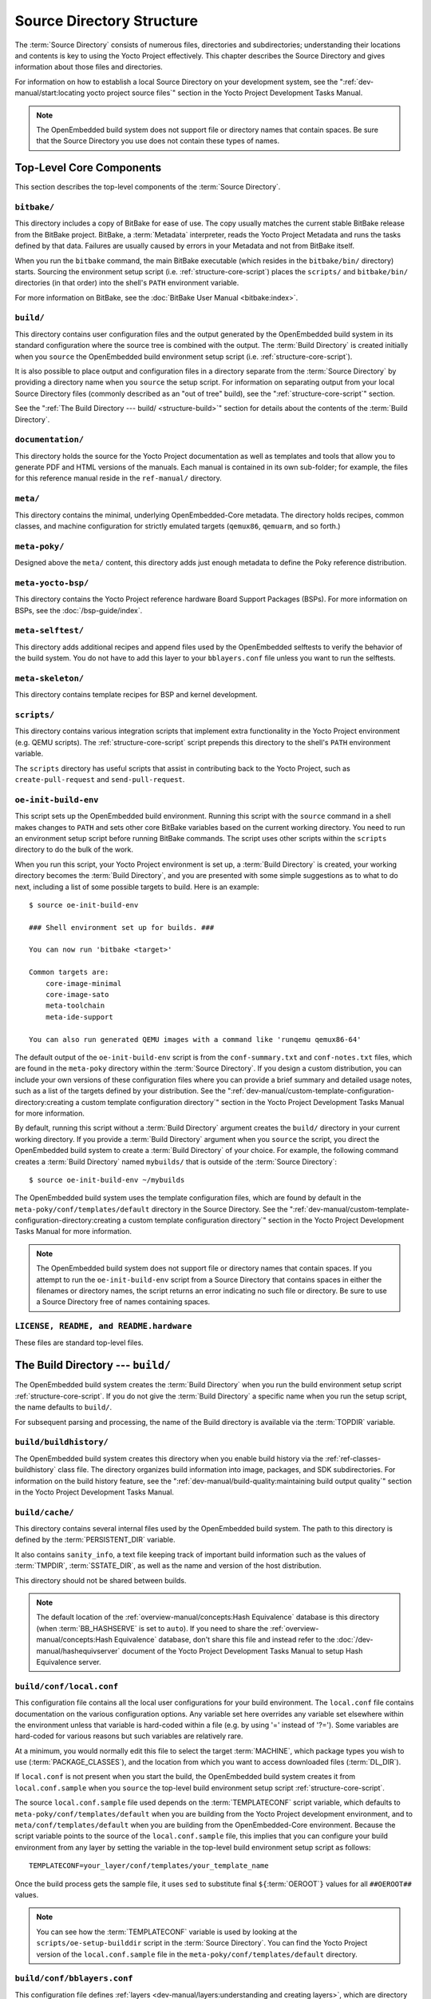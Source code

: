.. SPDX-License-Identifier: CC-BY-SA-2.0-UK

**************************
Source Directory Structure
**************************

The :term:`Source Directory` consists of numerous files,
directories and subdirectories; understanding their locations and
contents is key to using the Yocto Project effectively. This chapter
describes the Source Directory and gives information about those files
and directories.

For information on how to establish a local Source Directory on your
development system, see the
":ref:`dev-manual/start:locating yocto project source files`"
section in the Yocto Project Development Tasks Manual.

.. note::

   The OpenEmbedded build system does not support file or directory
   names that contain spaces. Be sure that the Source Directory you use
   does not contain these types of names.

.. _structure-core:

Top-Level Core Components
=========================

This section describes the top-level components of the :term:`Source Directory`.

.. _structure-core-bitbake:

``bitbake/``
------------

This directory includes a copy of BitBake for ease of use. The copy
usually matches the current stable BitBake release from the BitBake
project. BitBake, a :term:`Metadata` interpreter, reads the
Yocto Project Metadata and runs the tasks defined by that data. Failures
are usually caused by errors in your Metadata and not from BitBake
itself.

When you run the ``bitbake`` command, the main BitBake executable (which
resides in the ``bitbake/bin/`` directory) starts. Sourcing the
environment setup script (i.e. :ref:`structure-core-script`) places
the ``scripts/`` and ``bitbake/bin/`` directories (in that order) into
the shell's ``PATH`` environment variable.

For more information on BitBake, see the :doc:`BitBake User Manual
<bitbake:index>`.

.. _structure-core-build:

``build/``
----------

This directory contains user configuration files and the output
generated by the OpenEmbedded build system in its standard configuration
where the source tree is combined with the output. The :term:`Build Directory`
is created initially when you ``source`` the OpenEmbedded build environment
setup script (i.e. :ref:`structure-core-script`).

It is also possible to place output and configuration files in a
directory separate from the :term:`Source Directory` by
providing a directory name when you ``source`` the setup script. For
information on separating output from your local Source Directory files
(commonly described as an "out of tree" build), see the
":ref:`structure-core-script`" section.

See the ":ref:`The Build Directory --- build/ <structure-build>`" section for details
about the contents of the :term:`Build Directory`.

.. _handbook:

``documentation/``
------------------

This directory holds the source for the Yocto Project documentation as
well as templates and tools that allow you to generate PDF and HTML
versions of the manuals. Each manual is contained in its own sub-folder;
for example, the files for this reference manual reside in the
``ref-manual/`` directory.

.. _structure-core-meta:

``meta/``
---------

This directory contains the minimal, underlying OpenEmbedded-Core
metadata. The directory holds recipes, common classes, and machine
configuration for strictly emulated targets (``qemux86``, ``qemuarm``,
and so forth.)

.. _structure-core-meta-poky:

``meta-poky/``
--------------

Designed above the ``meta/`` content, this directory adds just enough
metadata to define the Poky reference distribution.

.. _structure-core-meta-yocto-bsp:

``meta-yocto-bsp/``
-------------------

This directory contains the Yocto Project reference hardware Board
Support Packages (BSPs). For more information on BSPs, see the
:doc:`/bsp-guide/index`.

.. _structure-meta-selftest:

``meta-selftest/``
------------------

This directory adds additional recipes and append files used by the
OpenEmbedded selftests to verify the behavior of the build system. You
do not have to add this layer to your ``bblayers.conf`` file unless you
want to run the selftests.

.. _structure-meta-skeleton:

``meta-skeleton/``
------------------

This directory contains template recipes for BSP and kernel development.

.. _structure-core-scripts:

``scripts/``
------------

This directory contains various integration scripts that implement extra
functionality in the Yocto Project environment (e.g. QEMU scripts). The
:ref:`structure-core-script` script prepends this directory to the
shell's ``PATH`` environment variable.

The ``scripts`` directory has useful scripts that assist in contributing
back to the Yocto Project, such as ``create-pull-request`` and
``send-pull-request``.

.. _structure-core-script:

``oe-init-build-env``
---------------------

This script sets up the OpenEmbedded build environment. Running this
script with the ``source`` command in a shell makes changes to ``PATH``
and sets other core BitBake variables based on the current working
directory. You need to run an environment setup script before running
BitBake commands. The script uses other scripts within the ``scripts``
directory to do the bulk of the work.

When you run this script, your Yocto Project environment is set up, a
:term:`Build Directory` is created, your working directory becomes the
:term:`Build Directory`, and you are presented with some simple
suggestions as to what to do next, including a list of some possible
targets to build. Here is an example::

   $ source oe-init-build-env

   ### Shell environment set up for builds. ###

   You can now run 'bitbake <target>'

   Common targets are:
       core-image-minimal
       core-image-sato
       meta-toolchain
       meta-ide-support

   You can also run generated QEMU images with a command like 'runqemu qemux86-64'

The default output of the ``oe-init-build-env`` script is from the
``conf-summary.txt`` and ``conf-notes.txt`` files, which are found in the ``meta-poky`` directory
within the :term:`Source Directory`. If you design a
custom distribution, you can include your own versions of these
configuration files where you can provide a brief summary and detailed usage
notes, such as a list of the targets defined by your distribution.
See the
":ref:`dev-manual/custom-template-configuration-directory:creating a custom template configuration directory`"
section in the Yocto Project Development Tasks Manual for more
information.

By default, running this script without a :term:`Build Directory` argument
creates the ``build/`` directory in your current working directory. If
you provide a :term:`Build Directory` argument when you ``source`` the script,
you direct the OpenEmbedded build system to create a :term:`Build Directory` of
your choice. For example, the following command creates a
:term:`Build Directory` named ``mybuilds/`` that is outside of the
:term:`Source Directory`::

   $ source oe-init-build-env ~/mybuilds

The OpenEmbedded build system uses the template configuration files, which
are found by default in the ``meta-poky/conf/templates/default`` directory in the Source
Directory. See the
":ref:`dev-manual/custom-template-configuration-directory:creating a custom template configuration directory`"
section in the Yocto Project Development Tasks Manual for more
information.

.. note::

   The OpenEmbedded build system does not support file or directory
   names that contain spaces. If you attempt to run the ``oe-init-build-env``
   script from a Source Directory that contains spaces in either the
   filenames or directory names, the script returns an error indicating
   no such file or directory. Be sure to use a Source Directory free of
   names containing spaces.

.. _structure-basic-top-level:

``LICENSE, README, and README.hardware``
----------------------------------------

These files are standard top-level files.

.. _structure-build:

The Build Directory --- ``build/``
==================================

The OpenEmbedded build system creates the :term:`Build Directory` when you run
the build environment setup script :ref:`structure-core-script`. If you do not
give the :term:`Build Directory` a specific name when you run the setup script,
the name defaults to ``build/``.

For subsequent parsing and processing, the name of the Build directory
is available via the :term:`TOPDIR` variable.

.. _structure-build-buildhistory:

``build/buildhistory/``
-----------------------

The OpenEmbedded build system creates this directory when you enable
build history via the :ref:`ref-classes-buildhistory` class file. The directory
organizes build information into image, packages, and SDK
subdirectories. For information on the build history feature, see the
":ref:`dev-manual/build-quality:maintaining build output quality`"
section in the Yocto Project Development Tasks Manual.

.. _structure-build-cache:

``build/cache/``
----------------

This directory contains several internal files used by the OpenEmbedded
build system. The path to this directory is defined by the
:term:`PERSISTENT_DIR` variable.

It also contains ``sanity_info``, a text file keeping track of important
build information such as the values of :term:`TMPDIR`, :term:`SSTATE_DIR`,
as well as the name and version of the host distribution.

This directory should not be shared between builds.

.. note::

   The default location of the :ref:`overview-manual/concepts:Hash Equivalence`
   database is this directory (when :term:`BB_HASHSERVE` is set to ``auto``). If
   you need to share the :ref:`overview-manual/concepts:Hash Equivalence`
   database, don't share this file and instead refer to the
   :doc:`/dev-manual/hashequivserver` document of the Yocto Project Development
   Tasks Manual to setup Hash Equivalence server.

.. _structure-build-conf-local.conf:

``build/conf/local.conf``
-------------------------

This configuration file contains all the local user configurations for
your build environment. The ``local.conf`` file contains documentation
on the various configuration options. Any variable set here overrides
any variable set elsewhere within the environment unless that variable
is hard-coded within a file (e.g. by using '=' instead of '?='). Some
variables are hard-coded for various reasons but such variables are
relatively rare.

At a minimum, you would normally edit this file to select the target
:term:`MACHINE`, which package types you wish to use
(:term:`PACKAGE_CLASSES`), and the location from
which you want to access downloaded files (:term:`DL_DIR`).

If ``local.conf`` is not present when you start the build, the
OpenEmbedded build system creates it from ``local.conf.sample`` when you
``source`` the top-level build environment setup script
:ref:`structure-core-script`.

The source ``local.conf.sample`` file used depends on the
:term:`TEMPLATECONF` script variable, which defaults to ``meta-poky/conf/templates/default``
when you are building from the Yocto Project development environment,
and to ``meta/conf/templates/default`` when you are building from the OpenEmbedded-Core
environment. Because the script variable points to the source of the
``local.conf.sample`` file, this implies that you can configure your
build environment from any layer by setting the variable in the
top-level build environment setup script as follows::

   TEMPLATECONF=your_layer/conf/templates/your_template_name

Once the build process gets the sample
file, it uses ``sed`` to substitute final
``${``\ :term:`OEROOT`\ ``}`` values for all
``##OEROOT##`` values.

.. note::

   You can see how the :term:`TEMPLATECONF` variable is used by looking at the
   ``scripts/oe-setup-builddir`` script in the :term:`Source Directory`.
   You can find the Yocto Project version of the ``local.conf.sample`` file in
   the ``meta-poky/conf/templates/default`` directory.

.. _structure-build-conf-bblayers.conf:

``build/conf/bblayers.conf``
----------------------------

This configuration file defines
:ref:`layers <dev-manual/layers:understanding and creating layers>`,
which are directory trees, traversed (or walked) by BitBake. The
``bblayers.conf`` file uses the :term:`BBLAYERS`
variable to list the layers BitBake tries to find.

If ``bblayers.conf`` is not present when you start the build, the
OpenEmbedded build system creates it from ``bblayers.conf.sample`` when
you ``source`` the top-level build environment setup script (i.e.
:ref:`structure-core-script`).

As with the ``local.conf`` file, the source ``bblayers.conf.sample``
file used depends on the :term:`TEMPLATECONF` script variable, which
defaults to ``meta-poky/conf/templates/default`` when you are building from the Yocto
Project development environment, and to ``meta/conf/templates/default`` when you are
building from the OpenEmbedded-Core environment. Because the script
variable points to the source of the ``bblayers.conf.sample`` file, this
implies that you can base your build from any layer by setting the
variable in the top-level build environment setup script as follows::

   TEMPLATECONF=your_layer/conf/templates/your_template_name

Once the build process gets the sample file, it uses ``sed`` to substitute final
``${``\ :term:`OEROOT`\ ``}`` values for all ``##OEROOT##`` values.

.. note::

   You can see how the :term:`TEMPLATECONF` variable is defined by the ``scripts/oe-setup-builddir``
   script in the :term:`Source Directory`. You can find the Yocto Project
   version of the ``bblayers.conf.sample`` file in the ``meta-poky/conf/templates/default``
   directory.

.. _structure-build-conf-bblock.conf:

``build/conf/bblock.conf``
--------------------------

This configuration file is generated by :doc:`bblock </dev-manual/bblock>` and
contains the signatures locked by ``bblock``. By default, it does not exist
and will be created upon the first invocation of ``bblock``.

.. _structure-build-conf-toolcfg.conf:

``build/conf/toolcfg.conf``
---------------------------

This file contains configuration variables that are automatically modified by
tools such as :oe_git:`bitbake-config-build </bitbake/tree/bin/bitbake-config-build>`.
This file should not be modified manually.

.. _structure-build-conf-auto.conf:

``build/conf/auto.conf``
------------------------

This file is intended for use by continuous integration environments, such as the
Yocto Project's :doc:`Autobuilder </test-manual/understand-autobuilder>`. It
should not be created or modified when running local builds.

.. _structure-build-downloads:

``build/downloads/``
--------------------

This directory contains downloaded upstream source tarballs. You can
reuse the directory for multiple builds or move the directory to another
location. You can control the location of this directory through the
:term:`DL_DIR` variable.

.. _structure-build-sstate-cache:

``build/sstate-cache/``
-----------------------

This directory contains the shared state cache. You can reuse the
directory for multiple builds or move the directory to another location.
You can control the location of this directory through the
:term:`SSTATE_DIR` variable.

.. _structure-build-tmp:

``build/tmp/``
--------------

The OpenEmbedded build system creates and uses this directory for all
the build system's output. The :term:`TMPDIR` variable
points to this directory.

BitBake creates this directory if it does not exist. As a last resort,
to clean up a build and start it from scratch (other than the
downloads), you can remove everything in the ``tmp`` directory or get
rid of the directory completely. If you do, you should also completely
remove the ``build/sstate-cache`` directory.

.. _structure-build-tmp-buildstats:

``build/tmp/buildstats/``
~~~~~~~~~~~~~~~~~~~~~~~~~

This directory stores the build statistics as generated by the
:ref:`ref-classes-buildstats` class.

.. _structure-build-tmp-cache:

``build/tmp/cache/``
~~~~~~~~~~~~~~~~~~~~

When BitBake parses the metadata (recipes and configuration files), it
caches the results in ``build/tmp/cache/`` to speed up future builds.
The results are stored on a per-machine basis.

During subsequent builds, BitBake checks each recipe (together with, for
example, any files included or appended to it) to see if they have been
modified. Changes can be detected, for example, through file
modification time (mtime) changes and hashing of file contents. If no
changes to the file are detected, then the parsed result stored in the
cache is reused. If the file has changed, it is reparsed.

.. _structure-build-tmp-deploy:

``build/tmp/deploy/``
~~~~~~~~~~~~~~~~~~~~~

This directory contains any "end result" output from the OpenEmbedded
build process. The :term:`DEPLOY_DIR` variable points
to this directory. For more detail on the contents of the ``deploy``
directory, see the
":ref:`overview-manual/concepts:images`" and
":ref:`overview-manual/concepts:application development sdk`" sections in the Yocto
Project Overview and Concepts Manual.

.. _structure-build-tmp-deploy-deb:

``build/tmp/deploy/deb/``
^^^^^^^^^^^^^^^^^^^^^^^^^

This directory receives any ``.deb`` packages produced by the build
process. The packages are sorted into feeds for different architecture
types.

.. _structure-build-tmp-deploy-rpm:

``build/tmp/deploy/rpm/``
^^^^^^^^^^^^^^^^^^^^^^^^^

This directory receives any ``.rpm`` packages produced by the build
process. The packages are sorted into feeds for different architecture
types.

.. _structure-build-tmp-deploy-ipk:

``build/tmp/deploy/ipk/``
^^^^^^^^^^^^^^^^^^^^^^^^^

This directory receives ``.ipk`` packages produced by the build process.

.. _structure-build-tmp-deploy-licenses:

``build/tmp/deploy/licenses/``
^^^^^^^^^^^^^^^^^^^^^^^^^^^^^^

This directory receives package licensing information. For example, the
directory contains sub-directories for ``bash``, ``busybox``, and
``glibc`` (among others) that in turn contain appropriate ``COPYING``
license files with other licensing information. For information on
licensing, see the
":ref:`dev-manual/licenses:maintaining open source license compliance during your product's lifecycle`"
section in the Yocto Project Development Tasks Manual.

.. _structure-build-tmp-deploy-images:

``build/tmp/deploy/images/``
^^^^^^^^^^^^^^^^^^^^^^^^^^^^

This directory is populated with the basic output objects of the build
(think of them as the "generated artifacts" of the build process),
including things like the boot loader image, kernel, root filesystem and
more. If you want to flash the resulting image from a build onto a
device, look here for the necessary components.

Be careful when deleting files in this directory. You can safely delete
old images from this directory (e.g. ``core-image-*``). However, the
kernel (``*zImage*``, ``*uImage*``, etc.), bootloader and other
supplementary files might be deployed here prior to building an image.
Because these files are not directly produced from the image, if you
delete them they will not be automatically re-created when you build the
image again.

If you do accidentally delete files here, you will need to force them to
be re-created. In order to do that, you will need to know the target
that produced them. For example, these commands rebuild and re-create
the kernel files::

   $ bitbake -c clean virtual/kernel
   $ bitbake virtual/kernel

.. _structure-build-tmp-deploy-sdk:

``build/tmp/deploy/sdk/``
^^^^^^^^^^^^^^^^^^^^^^^^^

The OpenEmbedded build system creates this directory to hold toolchain
installer scripts which, when executed, install the sysroot that matches
your target hardware. You can find out more about these installers in
the ":ref:`sdk-manual/appendix-obtain:building an sdk installer`"
section in the Yocto Project Application Development and the Extensible
Software Development Kit (eSDK) manual.

.. _structure-build-tmp-hosttools:

``build/tmp/hosttools/``
~~~~~~~~~~~~~~~~~~~~~~~~

The OpenEmbedded build system uses this directory to create symbolic links to
some of the host components that are allowed to be called within tasks. These
are basic components listed in the :ref:`ref-manual/system-requirements:required
packages for the build host` section. These components are also listed in the
:term:`HOSTTOOLS` variable and are limited to this list to prevent host
contamination.

.. _structure-build-tmp-pkgdata:

``build/tmp/pkgdata/``
~~~~~~~~~~~~~~~~~~~~~~

The OpenEmbedded build system uses this directory to store package metadata
generated during the :ref:`ref-tasks-packagedata` task. The files stored in this
directory contain information about each output package produced by the
OpenEmbedded build system, and are used in different ways by the build system
such as ":ref:`dev-manual/debugging:viewing package information with
``oe-pkgdata-util```".

.. _structure-build-tmp-sstate-control:

``build/tmp/sstate-control/``
~~~~~~~~~~~~~~~~~~~~~~~~~~~~~

The OpenEmbedded build system uses this directory for the shared state
manifest files. The shared state code uses these files to record the
files installed by each sstate task so that the files can be removed
when cleaning the recipe or when a newer version is about to be
installed. The build system also uses the manifests to detect and
produce a warning when files from one task are overwriting those from
another.

.. _structure-build-tmp-sysroots-components:

``build/tmp/sysroots-components/``
~~~~~~~~~~~~~~~~~~~~~~~~~~~~~~~~~~

This directory is the location of the sysroot contents that the task
:ref:`ref-tasks-prepare_recipe_sysroot`
links or copies into the recipe-specific sysroot for each recipe listed
in :term:`DEPENDS`. Population of this directory is
handled through shared state, while the path is specified by the
:term:`COMPONENTS_DIR` variable. Apart from a few
unusual circumstances, handling of the ``sysroots-components`` directory
should be automatic, and recipes should not directly reference
``build/tmp/sysroots-components``.

.. _structure-build-tmp-sysroots:

``build/tmp/sysroots/``
~~~~~~~~~~~~~~~~~~~~~~~

Previous versions of the OpenEmbedded build system used to create a
global shared sysroot per machine along with a native sysroot. Since
the 2.3 version of the Yocto Project, there are sysroots in
recipe-specific :term:`WORKDIR` directories. Thus, the
``build/tmp/sysroots/`` directory is unused.

.. note::

   The ``build/tmp/sysroots/`` directory can still be populated using the
   ``bitbake build-sysroots`` command and can be used for compatibility in some
   cases. However, in general it is not recommended to populate this directory.
   Individual recipe-specific sysroots should be used.

.. _structure-build-tmp-stamps:

``build/tmp/stamps/``
~~~~~~~~~~~~~~~~~~~~~

This directory holds information that BitBake uses for accounting
purposes to track what tasks have run and when they have run. The
directory is sub-divided by architecture, package name, and version.
Here is an example::

      stamps/all-poky-linux/distcc-config/1.0-r0.do_build-2fdd....2do

Although the files in the directory are empty of data, BitBake uses the filenames
and timestamps for tracking purposes.

For information on how BitBake uses stamp files to determine if a task
should be rerun, see the
":ref:`overview-manual/concepts:stamp files and the rerunning of tasks`"
section in the Yocto Project Overview and Concepts Manual.

.. _structure-build-tmp-log:

``build/tmp/log/``
~~~~~~~~~~~~~~~~~~

This directory contains general logs that are not otherwise placed using
the package's :term:`WORKDIR`. Examples of logs are the output from the
``do_check_pkg`` or ``do_distro_check`` tasks. Running a build does not
necessarily mean this directory is created.

.. _structure-build-tmp-work:

``build/tmp/work/``
~~~~~~~~~~~~~~~~~~~

This directory contains architecture-specific work sub-directories for
packages built by BitBake. All tasks execute from the appropriate work
directory. For example, the source for a particular package is unpacked,
patched, configured and compiled all within its own work directory.
Within the work directory, organization is based on the package group
and version for which the source is being compiled as defined by the
:term:`WORKDIR`.

It is worth considering the structure of a typical work directory. As an
example, consider ``linux-yocto-kernel-3.0`` on the machine ``qemux86``
built within the Yocto Project. For this package, a work directory of
``tmp/work/qemux86-poky-linux/linux-yocto/3.0+git1+<.....>``, referred
to as the :term:`WORKDIR`, is created. Within this directory, the source is
unpacked to ``sources/linux-qemux86-standard-build`` and then patched by Quilt.
(See the ":ref:`dev-manual/quilt:using quilt in your workflow`" section in
the Yocto Project Development Tasks Manual for more information.) Within
the ``linux-qemux86-standard-build`` directory, standard Quilt
directories ``linux-3.0/patches`` and ``linux-3.0/.pc`` are created, and
standard Quilt commands can be used.

There are other directories generated within :term:`WORKDIR`. The most
important directory is ``WORKDIR/temp/``, which has log files for each
task (``log.do_*.pid``) and contains the scripts BitBake runs for each
task (``run.do_*.pid``). The ``WORKDIR/image/`` directory is where "make
install" places its output that is then split into sub-packages within
``WORKDIR/packages-split/``.

.. _structure-build-tmp-work-tunearch-recipename-version:

``build/tmp/work/tunearch/recipename/version/``
^^^^^^^^^^^^^^^^^^^^^^^^^^^^^^^^^^^^^^^^^^^^^^^

The recipe work directory --- ``${WORKDIR}``.

As described earlier in the
":ref:`structure-build-tmp-sysroots`" section,
beginning with the 2.3 release of the Yocto Project, the OpenEmbedded
build system builds each recipe in its own work directory (i.e.
:term:`WORKDIR`). The path to the work directory is
constructed using the architecture of the given build (e.g.
:term:`TUNE_PKGARCH`, :term:`MACHINE_ARCH`, or "allarch"), the recipe
name, and the version of the recipe (i.e.
:term:`PE`\ ``:``\ :term:`PV`\ ``-``\ :term:`PR`).

Here are key subdirectories within each recipe work directory:

-  ``${WORKDIR}/temp``: Contains the log files of each task executed for
   this recipe, the "run" files for each executed task, which contain
   the code run, and a ``log.task_order`` file, which lists the order in
   which tasks were executed.

-  ``${WORKDIR}/image``: Contains the output of the
   :ref:`ref-tasks-install` task, which corresponds to
   the ``${``\ :term:`D`\ ``}`` variable in that task.

-  ``${WORKDIR}/pseudo``: Contains the pseudo database and log for any
   tasks executed under pseudo for the recipe.

-  ``${WORKDIR}/sysroot-destdir``: Contains the output of the
   :ref:`ref-tasks-populate_sysroot` task.

-  ``${WORKDIR}/package``: Contains the output of the
   :ref:`ref-tasks-package` task before the output is
   split into individual packages.

-  ``${WORKDIR}/packages-split``: Contains the output of the
   :ref:`ref-tasks-package` task after the output has been split into individual
   packages. There are subdirectories for each individual package created by
   the recipe.

-  ``${WORKDIR}/recipe-sysroot``: A directory populated with the target
   dependencies of the recipe. This directory looks like the target
   filesystem and contains libraries that the recipe might need to link
   against (e.g. the C library).

-  ``${WORKDIR}/recipe-sysroot-native``: A directory populated with the
   native dependencies of the recipe. This directory contains the tools
   the recipe needs to build (e.g. the compiler, Autoconf, libtool, and
   so forth).

-  ``${WORKDIR}/build``: This subdirectory applies only to recipes that
   support builds where the source is separate from the build artifacts.
   The OpenEmbedded build system uses this directory as a separate build
   directory (i.e. ``${``\ :term:`B`\ ``}``).

.. _structure-build-work-shared:

``build/tmp/work-shared/``
~~~~~~~~~~~~~~~~~~~~~~~~~~

For efficiency, the OpenEmbedded build system creates and uses this
directory to hold recipes that share a work directory with other
recipes. This is for example used for ``gcc`` and its variants (e.g.
``gcc-cross``, ``libgcc``, ``gcc-runtime``, and so forth), or by the
:ref:`ref-classes-kernel` class to make the kernel source code and kernel build
artifacts available to out-of-tree kernel modules or other kernel-dependent
recipes.

In practice, only a few recipes make use of the ``work-shared`` directory. This
directory is especially useful for recipes that would induce a lot of storage
space if they were to be shared with the standard :term:`Sysroot` mechanism.

.. _structure-meta:

The Metadata --- ``meta/``
==========================

As mentioned previously, :term:`Metadata` is the core of the
Yocto Project. Metadata has several important subdivisions:

.. _structure-meta-classes:

``meta/classes*/``
------------------

These directories contain the ``*.bbclass`` files. Class files are used to
abstract common code so it can be reused by multiple packages. Every
package inherits the :ref:`ref-classes-base` file. Examples of other important
classes are :ref:`ref-classes-autotools`, which in theory allows any
Autotool-enabled package to work with the Yocto Project with minimal
effort. Another example is :ref:`ref-classes-kernel` that contains common code
and functions for working with the Linux kernel. Functions like image
generation or packaging also have their specific class files such as
:ref:`ref-classes-image`, :ref:`ref-classes-rootfs*` and
:ref:`package*.bbclass <ref-classes-package>`.

For reference information on classes, see the
":doc:`/ref-manual/classes`" chapter.

.. _structure-meta-conf:

``meta/conf/``
--------------

This directory contains the core set of configuration files that start
from ``bitbake.conf`` and from which all other configuration files are
included. See the include statements at the end of the ``bitbake.conf``
file and you will note that even ``local.conf`` is loaded from there.
While ``bitbake.conf`` sets up the defaults, you can often override
these by using the (``local.conf``) file, machine file or the
distribution configuration file.

.. _structure-meta-conf-machine:

``meta/conf/machine/``
~~~~~~~~~~~~~~~~~~~~~~

This directory contains all the machine configuration files. If you set
``MACHINE = "qemux86"``, the OpenEmbedded build system looks for a
``qemux86.conf`` file in this directory. The ``include`` directory
contains various data common to multiple machines. If you want to add
support for a new machine to the Yocto Project, look in this directory.

.. _structure-meta-conf-distro:

``meta/conf/distro/``
~~~~~~~~~~~~~~~~~~~~~

The contents of this directory controls any distribution-specific
configurations. For the Yocto Project, the ``defaultsetup.conf`` is the
main file here. This directory includes the versions and the :term:`SRCDATE`
definitions for applications that are configured here. An example of an
alternative configuration might be ``poky-bleeding.conf``. Although this
file mainly inherits its configuration from Poky.

.. _structure-meta-conf-machine-sdk:

``meta/conf/machine-sdk/``
~~~~~~~~~~~~~~~~~~~~~~~~~~

The OpenEmbedded build system searches this directory for configuration
files that correspond to the value of
:term:`SDKMACHINE`. By default, 32-bit and 64-bit x86
files ship with the Yocto Project that support some SDK hosts. However,
it is possible to extend that support to other SDK hosts by adding
additional configuration files in this subdirectory within another
layer.

.. _structure-meta-files:

``meta/files/``
---------------

This directory contains common license files and several text files used
by the build system. The text files contain minimal device information
and lists of files and directories with known permissions.

.. _structure-meta-lib:

``meta/lib/``
-------------

This directory contains OpenEmbedded Python library code used during the
build process. It is enabled via the ``addpylib`` directive in
``meta/conf/local.conf``. For more information, see
:ref:`bitbake-user-manual/bitbake-user-manual-metadata:extending python library code`.

.. _structure-meta-recipes-bsp:

``meta/recipes-bsp/``
---------------------

This directory contains anything linking to specific hardware or
hardware configuration information such as "u-boot" and "grub".

.. _structure-meta-recipes-connectivity:

``meta/recipes-connectivity/``
------------------------------

This directory contains libraries and applications related to
communication with other devices.

.. _structure-meta-recipes-core:

``meta/recipes-core/``
----------------------

This directory contains what is needed to build a basic working Linux
image including commonly used dependencies.

.. _structure-meta-recipes-devtools:

``meta/recipes-devtools/``
--------------------------

This directory contains tools that are primarily used by the build
system. The tools, however, can also be used on targets.

.. _structure-meta-recipes-extended:

``meta/recipes-extended/``
--------------------------

This directory contains non-essential applications that add features
compared to the alternatives in core. You might need this directory for
full tool functionality.

.. _structure-meta-recipes-gnome:

``meta/recipes-gnome/``
-----------------------

This directory contains all things related to the GTK+ application
framework.

.. _structure-meta-recipes-graphics:

``meta/recipes-graphics/``
--------------------------

This directory contains X and other graphically related system
libraries.

.. _structure-meta-recipes-kernel:

``meta/recipes-kernel/``
------------------------

This directory contains the kernel and generic applications and
libraries that have strong kernel dependencies.

.. _structure-meta-recipes-multimedia:

``meta/recipes-multimedia/``
----------------------------

This directory contains codecs and support utilities for audio, images
and video.

.. _structure-meta-recipes-rt:

``meta/recipes-rt/``
--------------------

This directory contains package and image recipes for using and testing
the ``PREEMPT_RT`` kernel.

.. _structure-meta-recipes-sato:

``meta/recipes-sato/``
----------------------

This directory contains the Sato demo/reference UI/UX and its associated
applications and configuration data.

.. _structure-meta-recipes-support:

``meta/recipes-support/``
-------------------------

This directory contains recipes used by other recipes, but that are not
directly included in images (i.e. dependencies of other recipes).

.. _structure-meta-site:

``meta/site/``
--------------

This directory contains a list of cached results for various
architectures. Because certain "autoconf" test results cannot be
determined when cross-compiling due to the tests not able to run on a
live system, the information in this directory is passed to "autoconf"
for the various architectures.

.. _structure-meta-recipes-txt:

``meta/recipes.txt``
--------------------

This file is a description of the contents of ``recipes-*``.
